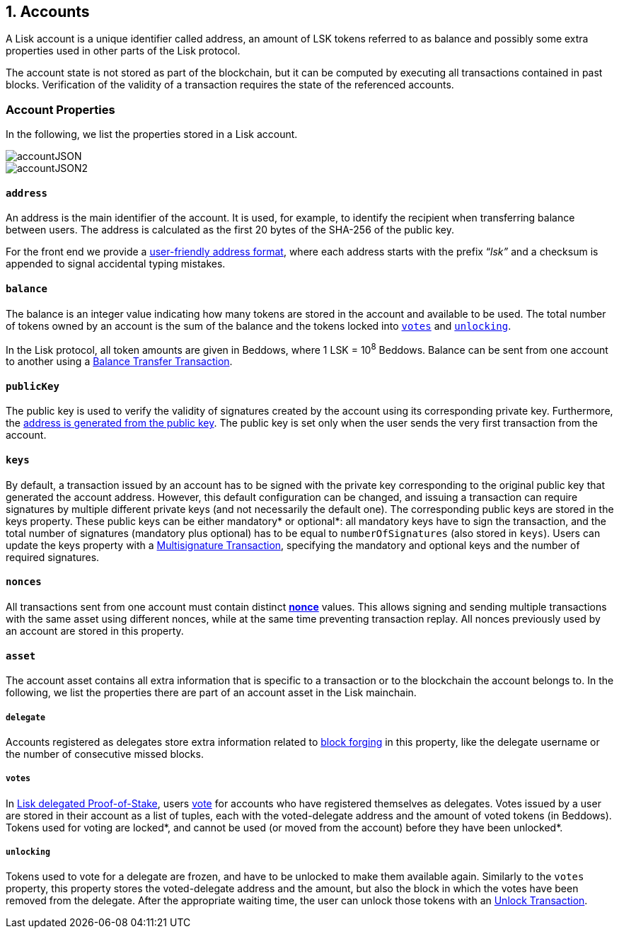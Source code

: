 == 1. Accounts

A Lisk account is a unique identifier called address, an amount of LSK tokens referred to as balance and possibly some extra properties used in other parts of the Lisk protocol.

The account state is not stored as part of the blockchain, but it can be computed by executing all transactions contained in past blocks. Verification of the validity of a transaction requires the state of the referenced accounts.

=== Account Properties

In the following, we list the properties stored in a Lisk account.

image::../assets/images/accountJSON.png[accountJSON]

image::../assets/images/InfographicsV1/Infographic1.png[accountJSON2]

==== `address`

An address is the main identifier of the account. It is used, for example, to identify the recipient when transferring balance between users. The address is calculated as the first 20 bytes of the SHA-256 of the public key.

For the front end we provide a link:6-appendix.adoc#user-friendly-address[user-friendly address format], where each address starts with the prefix “_lsk”_ and a checksum is appended to signal accidental typing mistakes.

==== `balance`

The balance is an integer value indicating how many tokens are stored in the account and available to be used. The total number of tokens owned by an account is the sum of the balance and the tokens locked into <<votes,`votes`>> and <<unlocking,`unlocking`>>.

In the Lisk protocol, all token amounts are given in Beddows, where 1 LSK = 10^8^ Beddows. Balance can be sent from one account to another using a link:2-transactions.adoc#balance-transfer[Balance Transfer Transaction].

==== `publicKey`

The public key is used to verify the validity of signatures created by the account using its corresponding private key. Furthermore, the <<address,address is generated from the public key>>.
The public key is set only when the user sends the very first transaction from the account.

==== `keys`

By default, a transaction issued by an account has to be signed with the private key corresponding to the original public key that generated the account address. However, this default configuration can be changed, and issuing a transaction can require signatures by multiple different private keys (and not necessarily the default one). The corresponding public keys are stored in the keys property. These public keys can be either [#index-mandatory-1]#mandatory*# or [#index-optional-1]#optional*#: all mandatory keys have to sign the transaction, and the total number of signatures (mandatory plus optional) has to be equal to `numberOfSignatures` (also stored in `keys`). Users can update the keys property with a link:2-transactions.adoc#multisignature[Multisignature Transaction], specifying the mandatory and optional keys and the number of required signatures.

==== `nonces`

All transactions sent from one account must contain distinct link:2-transactions.adoc#nonce[*nonce*] values. This allows signing and sending multiple transactions with the same asset using different nonces, while at the same time preventing transaction replay. All nonces previously used by an account are stored in this property.

==== `asset`

The account asset contains all extra information that is specific to a transaction or to the blockchain the account belongs to. In the following, we list the properties there are part of an account asset in the Lisk mainchain.

===== `delegate`

Accounts registered as delegates store extra information related to link:3-blocks.adoc#block-forgers[block forging] in this property, like the delegate username or the number of consecutive missed blocks.

===== `votes`

In link:4-consensus-algorithm.adoc#lisk-delegated-proof-of-stake[Lisk delegated Proof-of-Stake], users link:2-transactions.adoc#vote[vote] for accounts who have registered themselves as delegates. Votes issued by a user are stored in their account as a list of tuples, each with the voted-delegate address and the amount of voted tokens (in Beddows). Tokens used for voting are [#index-locked-1]#locked*#, and cannot be used (or moved from the account) before they have been [#index-unlocked-1]#unlocked*#.

===== `unlocking`

Tokens used to vote for a delegate are frozen, and have to be unlocked to make them available again. Similarly to the `votes` property, this property stores the voted-delegate address and the amount, but also the block in which the votes have been removed from the delegate. After the appropriate waiting time, the user can unlock those tokens with an link:2-transactions.adoc#unlock-vote[Unlock Transaction].
